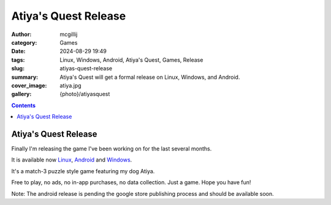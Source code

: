 Atiya's Quest Release
#####################

:author: mcgillij
:category: Games
:date: 2024-08-29 19:49
:tags: Linux, Windows, Android, Atiya's Quest, Games, Release
:slug: atiyas-quest-release
:summary: Atiya's Quest will get a formal release on Linux, Windows, and Android.
:cover_image: atiya.jpg
:gallery: {photo}/atiyasquest

.. contents::

Atiya's Quest Release
*********************

Finally I'm releasing the game I've been working on for the last several months.

It is available now `Linux <https://github.com/mcgillij/AQ/releases/download/0.1.2/AQ_linux_0.1.2.tar.gz>`_, `Android <https://play.google.com/store/apps/details?id=dev.mcgillij.ymbag>`_ and `Windows <https://github.com/mcgillij/AQ/releases/download/0.1.2/AtiyasQuest.0.1.2.7z>`_.

It's a match-3 puzzle style game featuring my dog Atiya.

Free to play, no ads, no in-app purchases, no data collection. Just a game. Hope you have fun!

Note: The android release is pending the google store publishing process and should be available soon.
